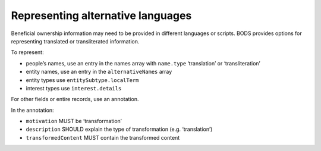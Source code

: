 Representing alternative languages
==================================

Beneficial ownership information may need to be provided in different languages or scripts. BODS provides options for representing translated or transliterated information. 

To represent:

* people’s names, use an entry in the names array with ``name.type`` ‘translation’ or ‘transliteration’ 

* entity names, use an entry in the ``alternativeNames`` array

* entity types use ``entitySubtype.localTerm``

* interest types use ``interest.details``

For other fields or entire records, use an annotation. 

In the annotation:

* ``motivation`` MUST be ‘transformation’

* ``description`` SHOULD explain the type of transformation (e.g. ‘translation’) 

* ``transformedContent`` MUST contain the transformed content

